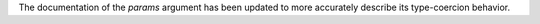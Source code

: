 The documentation of the *params* argument has been updated to more accurately describe its type-coercion behavior.
